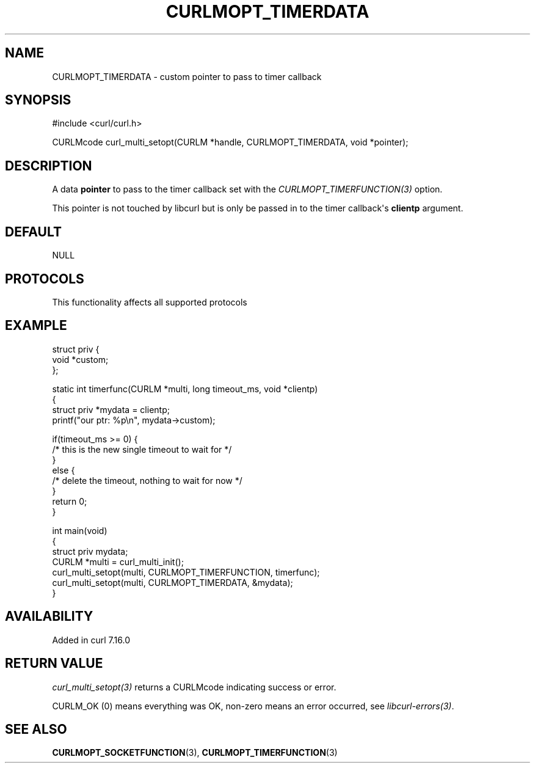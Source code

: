 .\" generated by cd2nroff 0.1 from CURLMOPT_TIMERDATA.md
.TH CURLMOPT_TIMERDATA 3 "2025-08-17" libcurl
.SH NAME
CURLMOPT_TIMERDATA \- custom pointer to pass to timer callback
.SH SYNOPSIS
.nf
#include <curl/curl.h>

CURLMcode curl_multi_setopt(CURLM *handle, CURLMOPT_TIMERDATA, void *pointer);
.fi
.SH DESCRIPTION
A data \fBpointer\fP to pass to the timer callback set with the
\fICURLMOPT_TIMERFUNCTION(3)\fP option.

This pointer is not touched by libcurl but is only be passed in to the timer
callback\(aqs \fBclientp\fP argument.
.SH DEFAULT
NULL
.SH PROTOCOLS
This functionality affects all supported protocols
.SH EXAMPLE
.nf
struct priv {
  void *custom;
};

static int timerfunc(CURLM *multi, long timeout_ms, void *clientp)
{
  struct priv *mydata = clientp;
  printf("our ptr: %p\\n", mydata->custom);

  if(timeout_ms >= 0) {
    /* this is the new single timeout to wait for */
  }
  else {
    /* delete the timeout, nothing to wait for now */
  }
  return 0;
}

int main(void)
{
  struct priv mydata;
  CURLM *multi = curl_multi_init();
  curl_multi_setopt(multi, CURLMOPT_TIMERFUNCTION, timerfunc);
  curl_multi_setopt(multi, CURLMOPT_TIMERDATA, &mydata);
}
.fi
.SH AVAILABILITY
Added in curl 7.16.0
.SH RETURN VALUE
\fIcurl_multi_setopt(3)\fP returns a CURLMcode indicating success or error.

CURLM_OK (0) means everything was OK, non\-zero means an error occurred, see
\fIlibcurl\-errors(3)\fP.
.SH SEE ALSO
.BR CURLMOPT_SOCKETFUNCTION (3),
.BR CURLMOPT_TIMERFUNCTION (3)
